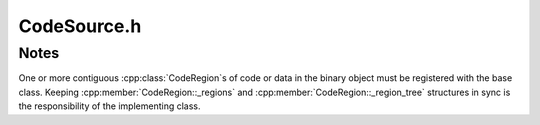 .. _`sec-dev:CodeSource.h`:

CodeSource.h
############

.. cpp:namespace:: Dyninst::ParseAPI::dev

.. cpp:class:: CodeSource

  Implementers of CodeSource can fill the following structures with available
  information. Some of this information is optional.

  .. cpp:member:: protected  mutable std::map<Address, std::string> _linkage

      Entries in the linkage map represent external linkage, e.g. the PLT in
      ELF binaries. Filling in this map is optional.

  .. cpp:member:: protected Address _table_of_contents

      Many binary format have “table of contents” structures for position
      independant references. If such a structure exists, its address should
      be filled in.

  .. cpp:member:: protected std::vector<CodeRegion *> _regions

      Code regions in the binary. At least one region is required for parsing.

  .. cpp:member:: protected Dyninst::IBSTree<CodeRegion> _region_tree

      Code region lookup. Must be consistent with the _regions vector. Mandatory.

  .. cpp:member:: protected std::vector<Hint> _hints

      Hints for where to begin parsing.

      CodeSource implementors can supply a set of Hint objects describing
      where functions are known to start in the binary. These hints are used
      to seed the parsing algorithm. These are required when using the default parsing mode,
      but usage of one of the direct parsing modes (parsing particular locations or using
      speculative methods) is supported without hints.

  .. cpp:member:: protected static dyn_hash_map<std::string, bool> non_returning_funcs

      Lists of known non-returning functions

  .. cpp:member:: protected static dyn_hash_map<int, bool> non_returning_syscalls_x86

      Lists of known non-returning functions by syscall

  .. cpp:member:: protected static dyn_hash_map<int, bool> non_returning_syscalls_x86_64

      Lists of known non-returning functions by syscall number on x86_64

  .. cpp:function:: std::vector< Hint > const& hints()

      Returns the currently-defined function entry hints.

  .. cpp:function:: std::vector<CodeRegion *> const& regions()

      Returns a read-only vector of code regions within the binary represented
      by this code source.

  .. cpp:function:: int findRegions(Address addr, set<CodeRegion *> & ret)

      Finds all CodeRegion objects that overlap the provided address. Some
      code sources (e.g. archive files) may have several regions with
      overlapping address ranges; others (e.g. ELF binaries) do not.

  .. cpp:function:: bool regionsOverlap()

      Indicates whether the CodeSource contains overlapping regions.

  .. cpp:function:: Address getTOC() const
  .. cpp:function:: virtual Address getTOC(Address) const

      If the binary file type supplies per-function TOC's (e.g. ppc64 Linux), override.

  .. cpp:function:: virtual void print_stats() const
  .. cpp:function:: virtual bool have_stats() const
  .. cpp:function:: virtual void incrementCounter(const std::string& name) const
  .. cpp:function:: virtual void addCounter(const std::string& name, int num) const
  .. cpp:function:: virtual void decrementCounter(const std::string& name) const
  .. cpp:function:: virtual void startTimer(const std::string& name) const
  .. cpp:function:: virtual void stopTimer(const std::string& name) const
  .. cpp:function:: virtual bool findCatchBlockByTryRange(Address address, std::set<Address>&) const
  .. cpp:function:: void addRegion(CodeRegion*)
  .. cpp:function:: void removeRegion(CodeRegion*)

.. cpp:class:: CodeRegion

  **Divide a CodeSource into distinct regions**

  This interface is mostly of interest to CodeSource implementors.

  .. cpp:function:: void names(Address addr, vector<std::string>& names)

      Retrieves the names associated with the function address ``addr`` in the
      region, e.g. symbol names in an ELF or PE binary.

  .. cpp:function:: virtual bool findCatchBlock(Address addr, Address & catchStart)

      Finds the exception handler associated with the address ``addr``, if one exists.

      This routine is only implemented for binary code sources that support structured
      exception handling.

  .. cpp:function:: Address low()

      Returns the lower bound of the interval of the address space covered by this region.

  .. cpp:function:: Address high()

      Returns the upper bound of the interval of the address space covered by this region.

  .. cpp:function:: bool contains(Address addr)

      Checks if :cpp:func:`low` :math:`\le` ``addr`` :math:`\lt` :cpp:func:`high`.

  .. cpp:function:: virtual bool wasUserAdded() const

      Return true if this region was added by the user, false otherwise.

.. cpp:class:: SymtabCodeRegion : public CodeRegion

  .. cpp:function:: SymtabCodeRegion(SymtabAPI::Symtab*, SymtabAPI::Region*)
  .. cpp:function:: SymtabCodeRegion(SymtabAPI::Symtab*, SymtabAPI::Region*, std::vector<SymtabAPI::Symbol*> &symbols)
  .. cpp:function:: void names(Address, std::vector<std::string>&)
  .. cpp:function:: bool findCatchBlock(Address addr, Address& catchStart)
  .. cpp:function:: bool isValidAddress(const Address) const
  .. cpp:function:: void* getPtrToInstruction(const Address) const
  .. cpp:function:: void* getPtrToData(const Address) const
  .. cpp:function:: unsigned int getAddressWidth() const
  .. cpp:function:: bool isCode(const Address) const
  .. cpp:function:: bool isData(const Address) const
  .. cpp:function:: bool isReadOnly(const Address) const
  .. cpp:function:: Address offset() const
  .. cpp:function:: Address length() const
  .. cpp:function:: Architecture getArch() const
  .. cpp:function:: Address low() const
  .. cpp:function:: Address high() const
  .. cpp:function:: SymtabAPI::Region* symRegion() const

Notes
=====

One or more contiguous :cpp:class:`CodeRegion`\ s of code or data in the binary object must
be registered with the base class. Keeping :cpp:member:`CodeRegion::_regions` and
:cpp:member:`CodeRegion::_region_tree` structures in sync is
the responsibility of the implementing class.
